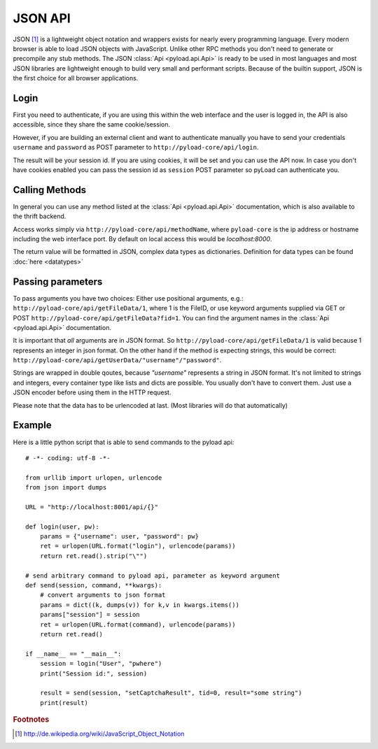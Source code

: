.. _json_api:

========
JSON API
========

JSON [1]_ is a lightweight object notation and wrappers exists for nearly every programming language. Every
modern browser is able to load JSON objects with JavaScript. Unlike other RPC methods you don't need to generate or precompile
any stub methods. The JSON :class:`Api <pyload.api.Api>` is ready to be used in most languages and most JSON libraries are lightweight
enough to build very small and performant scripts. Because of the builtin support, JSON is the first choice for all browser
applications.

Login
-----

First you need to authenticate, if you are using this within the web interface and the user is logged in, the API is also accessible,
since they share the same cookie/session.

However, if you are building an external client and want to authenticate manually
you have to send your credentials ``username`` and ``password`` as
POST parameter to ``http://pyload-core/api/login``.

The result will be your session id. If you are using cookies, it will be set and you can use the API now.
In case you don't have cookies enabled you can pass the session id as ``session`` POST parameter
so pyLoad can authenticate you.


Calling Methods
---------------

In general you can use any method listed at the :class:`Api <pyload.api.Api>` documentation, which is also available to
the thrift backend.

Access works simply via ``http://pyload-core/api/methodName``, where ``pyload-core`` is the ip address
or hostname including the web interface port. By default on local access this would be `localhost:8000`.

The return value will be formatted in JSON, complex data types as dictionaries. Definition for data types can be found
:doc:`here <datatypes>`

Passing parameters
------------------

To pass arguments you have two choices:
Either use positional arguments, e.g.: ``http://pyload-core/api/getFileData/1``, where 1 is the FileID, or use keyword
arguments supplied via GET or POST ``http://pyload-core/api/getFileData?fid=1``. You can find the argument names
in the :class:`Api <pyload.api.Api>` documentation.

It is important that *all* arguments are in JSON format. So ``http://pyload-core/api/getFileData/1`` is valid because
1 represents an integer in json format. On the other hand if the method is expecting strings, this would be correct:
``http://pyload-core/api/getUserData/"username"/"password"``.

Strings are wrapped in double qoutes, because `"username"` represents a string in JSON format. It's not limited to
strings and integers, every container type like lists and dicts are possible. You usually don't have to convert them.
Just use a JSON encoder before using them in the HTTP request.

Please note that the data has to be urlencoded at last. (Most libraries will do that automatically)

Example
-------

Here is a little python script that is able to send commands to the pyload api::

    # -*- coding: utf-8 -*-

    from urllib import urlopen, urlencode
    from json import dumps

    URL = "http://localhost:8001/api/{}"

    def login(user, pw):
        params = {"username": user, "password": pw}
        ret = urlopen(URL.format("login"), urlencode(params))
        return ret.read().strip("\"")

    # send arbitrary command to pyload api, parameter as keyword argument
    def send(session, command, **kwargs):
        # convert arguments to json format
        params = dict((k, dumps(v)) for k,v in kwargs.items())
        params["session"] = session
        ret = urlopen(URL.format(command), urlencode(params))
        return ret.read()

    if __name__ == "__main__":
        session = login("User", "pwhere")
        print("Session id:", session)

        result = send(session, "setCaptchaResult", tid=0, result="some string")
        print(result)



.. rubric:: Footnotes

.. [1] http://de.wikipedia.org/wiki/JavaScript_Object_Notation
